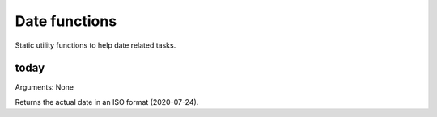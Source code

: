 Date functions
==============

Static utility functions to help date related tasks.


today
-------

Arguments: None

Returns the actual date in an ISO format (2020-07-24).

